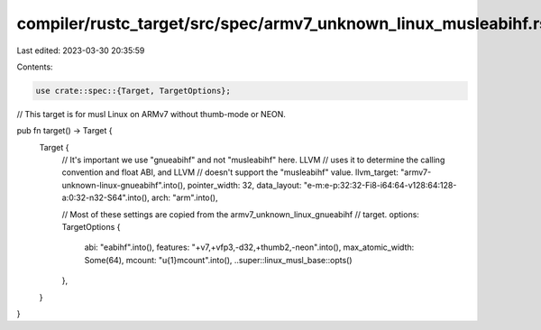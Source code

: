 compiler/rustc_target/src/spec/armv7_unknown_linux_musleabihf.rs
================================================================

Last edited: 2023-03-30 20:35:59

Contents:

.. code-block:: rs

    use crate::spec::{Target, TargetOptions};

// This target is for musl Linux on ARMv7 without thumb-mode or NEON.

pub fn target() -> Target {
    Target {
        // It's important we use "gnueabihf" and not "musleabihf" here. LLVM
        // uses it to determine the calling convention and float ABI, and LLVM
        // doesn't support the "musleabihf" value.
        llvm_target: "armv7-unknown-linux-gnueabihf".into(),
        pointer_width: 32,
        data_layout: "e-m:e-p:32:32-Fi8-i64:64-v128:64:128-a:0:32-n32-S64".into(),
        arch: "arm".into(),

        // Most of these settings are copied from the armv7_unknown_linux_gnueabihf
        // target.
        options: TargetOptions {
            abi: "eabihf".into(),
            features: "+v7,+vfp3,-d32,+thumb2,-neon".into(),
            max_atomic_width: Some(64),
            mcount: "\u{1}mcount".into(),
            ..super::linux_musl_base::opts()
        },
    }
}


